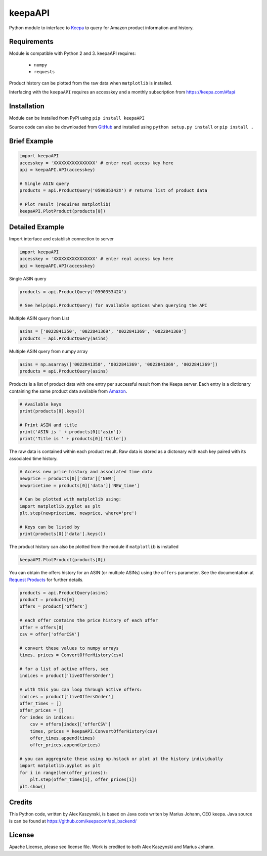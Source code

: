 keepaAPI
========

Python module to interface to `Keepa <https://keepa.com/>`_ to query for Amazon product information and history.

Requirements
------------

Module is compatible with Python 2 and 3. keepaAPI requires:

 - ``numpy``
 - ``requests``

Product history can be plotted from the raw data when ``matplotlib`` is installed.

Interfacing with the ``keepaAPI`` requires an accesskey and a monthly subscription from https://keepa.com/#!api


Installation
------------

Module can be installed from PyPi using ``pip install keepaAPI``

Source code can also be downloaded from `GitHub <https://github.com/akaszynski/keepaAPI>`_ and installed using ``python setup.py install`` or ``pip install .``


Brief Example
-------------

.. code:: python

    import keepaAPI
    accesskey = 'XXXXXXXXXXXXXXXX' # enter real access key here
    api = keepaAPI.API(accesskey)

    # Single ASIN query
    products = api.ProductQuery('059035342X') # returns list of product data

    # Plot result (requires matplotlib)
    keepaAPI.PlotProduct(products[0])


Detailed Example
----------------

Import interface and establish connection to server

.. code:: python

    import keepaAPI
    accesskey = 'XXXXXXXXXXXXXXXX' # enter real access key here
    api = keepaAPI.API(accesskey)

Single ASIN query

.. code:: python

    products = api.ProductQuery('059035342X')

    # See help(api.ProductQuery) for available options when querying the API

Multiple ASIN query from List

.. code:: python

    asins = ['0022841350', '0022841369', '0022841369', '0022841369']
    products = api.ProductQuery(asins)

Multiple ASIN query from numpy array

.. code:: python

    asins = np.asarray(['0022841350', '0022841369', '0022841369', '0022841369'])
    products = api.ProductQuery(asins)

Products is a list of product data with one entry per successful result from the Keepa server. Each entry is a dictionary containing the same product data available from `Amazon <http://www.amazon.com>`_.

.. code:: python

    # Available keys
    print(products[0].keys())

    # Print ASIN and title
    print('ASIN is ' + products[0]['asin'])
    print('Title is ' + products[0]['title'])

The raw data is contained within each product result. Raw data is stored as a dictonary with each key paired with its associated time history.

.. code:: python

    # Access new price history and associated time data
    newprice = products[0]['data']['NEW']
    newpricetime = products[0]['data']['NEW_time']

    # Can be plotted with matplotlib using:
    import matplotlib.pyplot as plt
    plt.step(newpricetime, newprice, where='pre')

    # Keys can be listed by
    print(products[0]['data'].keys())

The product history can also be plotted from the module if ``matplotlib`` is installed

.. code:: python

    keepaAPI.PlotProduct(products[0])

You can obtain the offers history for an ASIN (or multiple ASINs) using the ``offers`` parameter.  See the documentation at `Request Products <https://keepa.com/#!discuss/t/request-products/110/1>`_ for further details.

.. code:: python

    products = api.ProductQuery(asins)
    product = products[0]
    offers = product['offers']

    # each offer contains the price history of each offer
    offer = offers[0]
    csv = offer['offerCSV']

    # convert these values to numpy arrays
    times, prices = ConvertOfferHistory(csv)

    # for a list of active offers, see
    indices = product['liveOffersOrder']

    # with this you can loop through active offers:
    indices = product['liveOffersOrder']
    offer_times = []
    offer_prices = []
    for index in indices:
        csv = offers[index]['offerCSV']
        times, prices = keepaAPI.ConvertOfferHistory(csv)
        offer_times.append(times)
        offer_prices.append(prices)

    # you can aggregrate these using np.hstack or plot at the history individually
    import matplotlib.pyplot as plt
    for i in range(len(offer_prices)):
        plt.step(offer_times[i], offer_prices[i])
    plt.show()

    
    
    


Credits
-------
This Python code, written by Alex Kaszynski, is based on Java code writen by Marius Johann, CEO keepa. Java source is can be found at https://github.com/keepacom/api_backend/


License
-------
Apache License, please see license file. Work is credited to both Alex Kaszynski and Marius
Johann.
